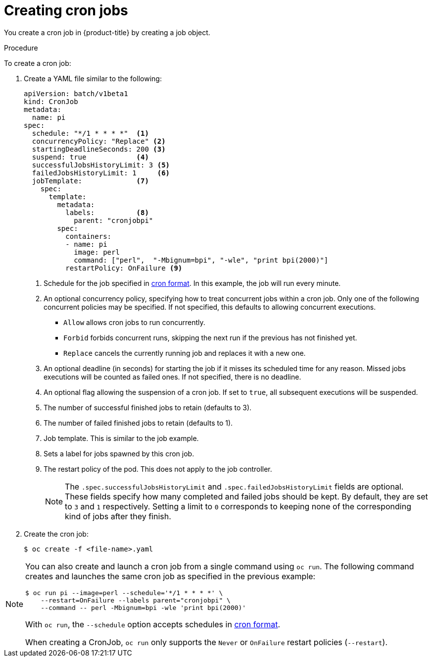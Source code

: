 // Module included in the following assemblies:
//
// * nodes/nodes-nodes-jobs.adoc

[id="nodes-nodes-jobs-creating-cron_{context}"]
= Creating cron jobs

You create a cron job in {product-title} by creating a job object.

.Procedure

To create a cron job:

. Create a YAML file similar to the following:
+
[source,yaml]
----
apiVersion: batch/v1beta1
kind: CronJob
metadata:
  name: pi
spec:
  schedule: "*/1 * * * *"  <1>
  concurrencyPolicy: "Replace" <2>
  startingDeadlineSeconds: 200 <3>
  suspend: true            <4>
  successfulJobsHistoryLimit: 3 <5>
  failedJobsHistoryLimit: 1     <6>
  jobTemplate:             <7>
    spec:
      template:
        metadata:
          labels:          <8>
            parent: "cronjobpi"
        spec:
          containers:
          - name: pi
            image: perl
            command: ["perl",  "-Mbignum=bpi", "-wle", "print bpi(2000)"]
          restartPolicy: OnFailure <9>
----
+
<1> Schedule for the job specified in link:https://en.wikipedia.org/wiki/Cron[cron format]. In this example, the job will run every minute.
<2> An optional concurrency policy, specifying how to treat concurrent jobs within a cron job. Only one of the following concurrent policies may be specified. If not specified, this defaults to allowing concurrent executions.
* `Allow` allows cron jobs to run concurrently.
* `Forbid` forbids concurrent runs, skipping the next run if the previous has not
finished yet.
* `Replace` cancels the currently running job and replaces
it with a new one.
<3> An optional deadline (in seconds) for starting the job if it misses its
scheduled time for any reason. Missed jobs executions will be counted as failed
ones. If not specified, there is no deadline.
<4> An optional flag allowing the suspension of a cron job. If set to `true`,
all subsequent executions will be suspended.
<5> The number of successful finished jobs to retain (defaults to 3).
<6> The number of failed finished jobs to retain (defaults to 1).
<7> Job template. This is similar to the job example.
<8> Sets a label for jobs spawned by this cron job.
<9> The restart policy of the pod. This does not apply to the job controller.
+
[NOTE]
====
The `.spec.successfulJobsHistoryLimit` and `.spec.failedJobsHistoryLimit` fields are optional.
These fields specify how many completed and failed jobs should be kept.  By default, they are
set to `3` and `1` respectively.  Setting a limit to `0` corresponds to keeping none of the corresponding
kind of jobs after they finish.
====

. Create the cron job:
+
----
$ oc create -f <file-name>.yaml
----

[NOTE]
====
You can also create and launch a cron job from a single command using `oc run`. The following command creates and launches the same cron job as specified in the previous example:

----
$ oc run pi --image=perl --schedule='*/1 * * * *' \
    --restart=OnFailure --labels parent="cronjobpi" \
    --command -- perl -Mbignum=bpi -wle 'print bpi(2000)'
----

With `oc run`, the `--schedule` option accepts schedules in link:https://en.wikipedia.org/wiki/Cron[cron format].

When creating a CronJob,  `oc run` only supports the `Never` or `OnFailure` restart policies (`--restart`).
====
